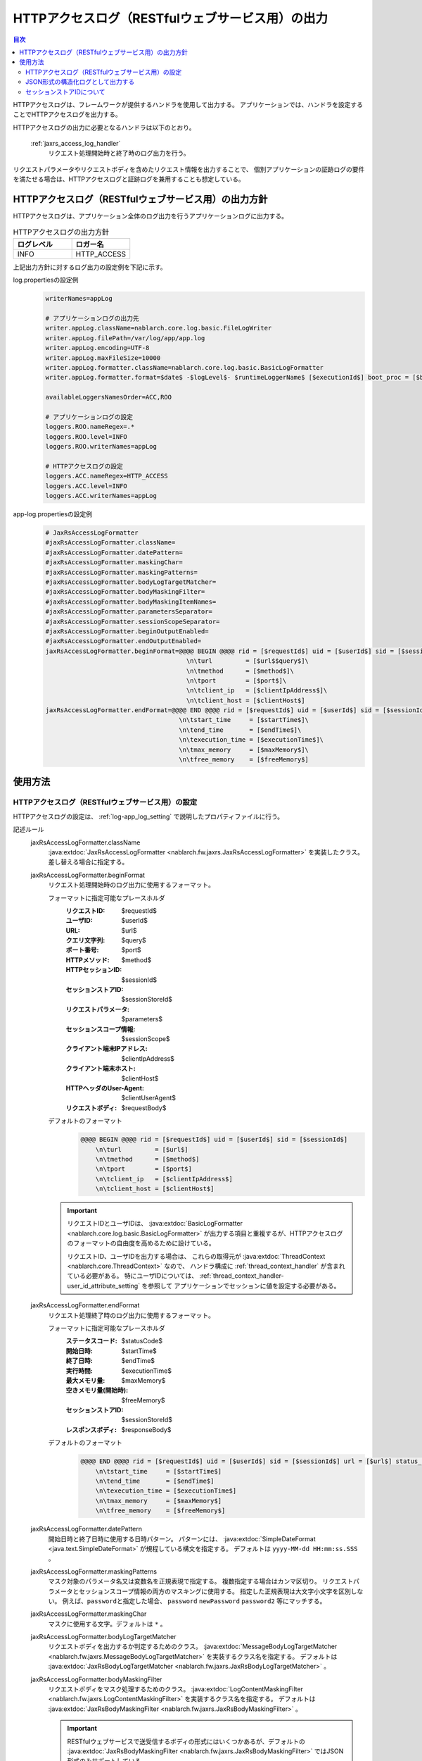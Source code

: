 .. _jaxrs_access_log:

HTTPアクセスログ（RESTfulウェブサービス用）の出力
==================================================

.. contents:: 目次
  :depth: 3
  :local:

HTTPアクセスログは、フレームワークが提供するハンドラを使用して出力する。
アプリケーションでは、ハンドラを設定することでHTTPアクセスログを出力する。

HTTPアクセスログの出力に必要となるハンドラは以下のとおり。

 :ref:`jaxrs_access_log_handler`
  リクエスト処理開始時と終了時のログ出力を行う。

リクエストパラメータやリクエストボディを含めたリクエスト情報を出力することで、
個別アプリケーションの証跡ログの要件を満たせる場合は、HTTPアクセスログと証跡ログを兼用することも想定している。

HTTPアクセスログ（RESTfulウェブサービス用）の出力方針
------------------------------------------------------
HTTPアクセスログは、アプリケーション全体のログ出力を行うアプリケーションログに出力する。

.. list-table:: HTTPアクセスログの出力方針
   :header-rows: 1
   :class: white-space-normal
   :widths: 15,15

   * - ログレベル
     - ロガー名

   * - INFO
     - HTTP_ACCESS

上記出力方針に対するログ出力の設定例を下記に示す。

log.propertiesの設定例
 .. code-block:: properties

  writerNames=appLog

  # アプリケーションログの出力先
  writer.appLog.className=nablarch.core.log.basic.FileLogWriter
  writer.appLog.filePath=/var/log/app/app.log
  writer.appLog.encoding=UTF-8
  writer.appLog.maxFileSize=10000
  writer.appLog.formatter.className=nablarch.core.log.basic.BasicLogFormatter
  writer.appLog.formatter.format=$date$ -$logLevel$- $runtimeLoggerName$ [$executionId$] boot_proc = [$bootProcess$] proc_sys = [$processingSystem$] req_id = [$requestId$] usr_id = [$userId$] $message$$information$$stackTrace$

  availableLoggersNamesOrder=ACC,ROO

  # アプリケーションログの設定
  loggers.ROO.nameRegex=.*
  loggers.ROO.level=INFO
  loggers.ROO.writerNames=appLog

  # HTTPアクセスログの設定
  loggers.ACC.nameRegex=HTTP_ACCESS
  loggers.ACC.level=INFO
  loggers.ACC.writerNames=appLog

app-log.propertiesの設定例
 .. code-block:: properties

  # JaxRsAccessLogFormatter
  #jaxRsAccessLogFormatter.className=
  #jaxRsAccessLogFormatter.datePattern=
  #jaxRsAccessLogFormatter.maskingChar=
  #jaxRsAccessLogFormatter.maskingPatterns=
  #jaxRsAccessLogFormatter.bodyLogTargetMatcher=
  #jaxRsAccessLogFormatter.bodyMaskingFilter=
  #jaxRsAccessLogFormatter.bodyMaskingItemNames=
  #jaxRsAccessLogFormatter.parametersSeparator=
  #jaxRsAccessLogFormatter.sessionScopeSeparator=
  #jaxRsAccessLogFormatter.beginOutputEnabled=
  #jaxRsAccessLogFormatter.endOutputEnabled=
  jaxRsAccessLogFormatter.beginFormat=@@@@ BEGIN @@@@ rid = [$requestId$] uid = [$userId$] sid = [$sessionId$]\
                                        \n\turl         = [$url$$query$]\
                                        \n\tmethod      = [$method$]\
                                        \n\tport        = [$port$]\
                                        \n\tclient_ip   = [$clientIpAddress$]\
                                        \n\tclient_host = [$clientHost$]
  jaxRsAccessLogFormatter.endFormat=@@@@ END @@@@ rid = [$requestId$] uid = [$userId$] sid = [$sessionId$] url = [$url$$query$] method = [$method$] status_code = [$statusCode$]\
                                      \n\tstart_time     = [$startTime$]\
                                      \n\tend_time       = [$endTime$]\
                                      \n\texecution_time = [$executionTime$]\
                                      \n\tmax_memory     = [$maxMemory$]\
                                      \n\tfree_memory    = [$freeMemory$]

使用方法
--------------------------------------------------

.. _jaxrs_access_log-setting:

HTTPアクセスログ（RESTfulウェブサービス用）の設定
~~~~~~~~~~~~~~~~~~~~~~~~~~~~~~~~~~~~~~~~~~~~~~~~~~
HTTPアクセスログの設定は、 :ref:`log-app_log_setting` で説明したプロパティファイルに行う。

記述ルール
 \

 jaxRsAccessLogFormatter.className
  :java:extdoc:`JaxRsAccessLogFormatter <nablarch.fw.jaxrs.JaxRsAccessLogFormatter>` を実装したクラス。
  差し替える場合に指定する。

 .. _jaxrs_access_log-prop_begin_format:

 jaxRsAccessLogFormatter.beginFormat
  リクエスト処理開始時のログ出力に使用するフォーマット。

  フォーマットに指定可能なプレースホルダ
   :リクエストID: $requestId$
   :ユーザID: $userId$
   :URL: $url$
   :クエリ文字列: $query$
   :ポート番号: $port$
   :HTTPメソッド: $method$
   :HTTPセッションID: $sessionId$
   :セッションストアID: $sessionStoreId$
   :リクエストパラメータ: $parameters$
   :セッションスコープ情報: $sessionScope$
   :クライアント端末IPアドレス: $clientIpAddress$
   :クライアント端末ホスト: $clientHost$
   :HTTPヘッダのUser-Agent: $clientUserAgent$
   :リクエストボディ: $requestBody$

  デフォルトのフォーマット
   .. code-block:: bash

    @@@@ BEGIN @@@@ rid = [$requestId$] uid = [$userId$] sid = [$sessionId$]
        \n\turl         = [$url$]
        \n\tmethod      = [$method$]
        \n\tport        = [$port$]
        \n\tclient_ip   = [$clientIpAddress$]
        \n\tclient_host = [$clientHost$]

  .. important::
   リクエストIDとユーザIDは、 :java:extdoc:`BasicLogFormatter <nablarch.core.log.basic.BasicLogFormatter>`
   が出力する項目と重複するが、HTTPアクセスログのフォーマットの自由度を高めるために設けている。

   リクエストID、ユーザIDを出力する場合は、
   これらの取得元が :java:extdoc:`ThreadContext <nablarch.core.ThreadContext>` なので、
   ハンドラ構成に :ref:`thread_context_handler` が含まれている必要がある。
   特にユーザIDについては、 :ref:`thread_context_handler-user_id_attribute_setting` を参照して
   アプリケーションでセッションに値を設定する必要がある。

 .. _jaxrs_access_log-prop_end_format:

 jaxRsAccessLogFormatter.endFormat
  リクエスト処理終了時のログ出力に使用するフォーマット。

  フォーマットに指定可能なプレースホルダ
   :ステータスコード: $statusCode$
   :開始日時: $startTime$
   :終了日時: $endTime$
   :実行時間: $executionTime$
   :最大メモリ量: $maxMemory$
   :空きメモリ量(開始時): $freeMemory$
   :セッションストアID: $sessionStoreId$
   :レスポンスボディ: $responseBody$

  デフォルトのフォーマット
   .. code-block:: bash

    @@@@ END @@@@ rid = [$requestId$] uid = [$userId$] sid = [$sessionId$] url = [$url$] status_code = [$statusCode$]
        \n\tstart_time     = [$startTime$]
        \n\tend_time       = [$endTime$]
        \n\texecution_time = [$executionTime$]
        \n\tmax_memory     = [$maxMemory$]
        \n\tfree_memory    = [$freeMemory$]

 jaxRsAccessLogFormatter.datePattern
  開始日時と終了日時に使用する日時パターン。
  パターンには、 :java:extdoc:`SimpleDateFormat <java.text.SimpleDateFormat>` が規程している構文を指定する。
  デフォルトは ``yyyy-MM-dd HH:mm:ss.SSS`` 。

 jaxRsAccessLogFormatter.maskingPatterns
  マスク対象のパラメータ名又は変数名を正規表現で指定する。
  複数指定する場合はカンマ区切り。
  リクエストパラメータとセッションスコープ情報の両方のマスキングに使用する。
  指定した正規表現は大文字小文字を区別しない。
  例えば、\ ``password``\ と指定した場合、 ``password`` ``newPassword`` ``password2`` 等にマッチする。

 jaxRsAccessLogFormatter.maskingChar
  マスクに使用する文字。デフォルトは ``*`` 。

 jaxRsAccessLogFormatter.bodyLogTargetMatcher
  リクエストボディを出力するか判定するためのクラス。
  :java:extdoc:`MessageBodyLogTargetMatcher <nablarch.fw.jaxrs.MessageBodyLogTargetMatcher>` を実装するクラス名を指定する。
  デフォルトは :java:extdoc:`JaxRsBodyLogTargetMatcher <nablarch.fw.jaxrs.JaxRsBodyLogTargetMatcher>` 。

 jaxRsAccessLogFormatter.bodyMaskingFilter
  リクエストボディをマスク処理するためのクラス。
  :java:extdoc:`LogContentMaskingFilter <nablarch.fw.jaxrs.LogContentMaskingFilter>` を実装するクラス名を指定する。
  デフォルトは :java:extdoc:`JaxRsBodyMaskingFilter <nablarch.fw.jaxrs.JaxRsBodyMaskingFilter>` 。

  .. important::
   RESTfulウェブサービスで送受信するボディの形式にはいくつかあるが、デフォルトの :java:extdoc:`JaxRsBodyMaskingFilter <nablarch.fw.jaxrs.JaxRsBodyMaskingFilter>` ではJSON形式のみサポートしている。

 jaxRsAccessLogFormatter.bodyMaskingItemNames
  リクエストボディをマスク処理する場合、マスク対象の項目名を指定する。
  複数指定する場合はカンマ区切り。

 jaxRsAccessLogFormatter.parametersSeparator
  リクエストパラメータのセパレータ。
  デフォルトは ``\n\t\t`` 。

 jaxRsAccessLogFormatter.sessionScopeSeparator
  セッションスコープ情報のセパレータ。
  デフォルトは ``\n\t\t`` 。

 jaxRsAccessLogFormatter.beginOutputEnabled
  リクエスト処理開始時の出力が有効か否か。
  デフォルトはtrue。
  falseを指定するとリクエスト処理開始時に出力しない。

 jaxRsAccessLogFormatter.endOutputEnabled
  リクエスト処理終了時の出力が有効か否か。
  デフォルトはtrue。
  falseを指定するとリクエスト処理終了時に出力しない。

記述例
 .. code-block:: properties

  jaxRsAccessLogFormatter.className=nablarch.fw.jaxrs.JaxRsAccessLogFormatter
  jaxRsAccessLogFormatter.beginFormat=> sid = [$sessionId$] @@@@ BEGIN @@@@\n\turl = [$url$]\n\tmethod = [$method$]
  jaxRsAccessLogFormatter.endFormat=< sid = [$sessionId$] @@@@ END @@@@ url = [$url$] status_code = [$statusCode$]
  jaxRsAccessLogFormatter.datePattern="yyyy-MM-dd HH:mm:ss.SSS"
  jaxRsAccessLogFormatter.maskingChar=#
  jaxRsAccessLogFormatter.maskingPatterns=password,mobilePhoneNumber
  jaxRsAccessLogFormatter.bodyLogTargetMatcher=nablarch.fw.jaxrs.JaxRsBodyLogTargetMatcher
  jaxRsAccessLogFormatter.bodyMaskingFilter=nablarch.fw.jaxrs.JaxRsBodyMaskingFilter
  jaxRsAccessLogFormatter.bodyMaskingItemNames=password,mobilePhoneNumber
  jaxRsAccessLogFormatter.parametersSeparator=,
  jaxRsAccessLogFormatter.sessionScopeSeparator=,
  jaxRsAccessLogFormatter.beginOutputEnabled=true
  jaxRsAccessLogFormatter.endOutputEnabled=true

.. _jaxrs_access_log-json_setting:

JSON形式の構造化ログとして出力する
~~~~~~~~~~~~~~~~~~~~~~~~~~~~~~~~~~~~~~~~~~~~~~~~~~
:ref:`log-json_log_setting` 設定によりログをJSON形式で出力できるが、
:java:extdoc:`JaxRsAccessLogFormatter <nablarch.fw.jaxrs.JaxRsAccessLogFormatter>` では
HTTPアクセスログの各項目はmessageの値に文字列として出力される。
HTTPアクセスログの各項目もJSONの値として出力するには、
:java:extdoc:`JaxRsAccessJsonLogFormatter <nablarch.fw.jaxrs.JaxRsAccessJsonLogFormatter>` を使用する。
設定は、 :ref:`log-app_log_setting` で説明したプロパティファイルに行う。

記述ルール
 :java:extdoc:`JaxRsAccessJsonLogFormatter <nablarch.fw.jaxrs.JaxRsAccessJsonLogFormatter>` を用いる際に
 指定するプロパティは以下の通り。
 
 httpAccessLogFormatter.className ``必須``
  JSON形式でログを出力する場合、
  :java:extdoc:`JaxRsAccessJsonLogFormatter <nablarch.fw.jaxrs.JaxRsAccessJsonLogFormatter>` を指定する。

 .. _jaxrs_access_log-prop_begin_targets:

 jaxRsAccessLogFormatter.beginTargets
  リクエスト処理開始時のログ出力項目。カンマ区切りで指定する。

  指定可能な出力項目およびデフォルトの出力項目
   :ラベル: label ``デフォルト``
   :リクエストID: requestId ``デフォルト``
   :ユーザID: userId ``デフォルト``
   :HTTPセッションID: sessionId ``デフォルト``
   :セッションストアID: sessionStoreId
   :URL: url ``デフォルト``
   :ポート番号: port ``デフォルト``
   :HTTPメソッド: method ``デフォルト``
   :クエリ文字列: queryString
   :リクエストパラメータ: parameters
   :セッションスコープ情報: sessionScope
   :クライアント端末IPアドレス: clientIpAddress ``デフォルト``
   :クライアント端末ホスト: clientHost ``デフォルト``
   :HTTPヘッダのUser-Agent: clientUserAgent
   :リクエストボディ: requestBody

  出力項目の詳細は、
  :ref:`リクエスト処理開始時のログ出力に使用するフォーマット <jaxrs_access_log-prop_begin_format>`
  のプレースホルダーと同じため省略。

 jaxRsAccessLogFormatter.endTargets
  リクエスト処理終了時のログ出力項目。カンマ区切りで指定する。

  指定可能な出力項目およびデフォルトの出力項目
   :ラベル: label ``デフォルト``
   :リクエストID: requestId ``デフォルト``
   :ユーザID: userId ``デフォルト``
   :HTTPセッションID: sessionId ``デフォルト``
   :セッションストアID: sessionStoreId
   :URL: url ``デフォルト``
   :ステータスコード: statusCode ``デフォルト``
   :開始日時: startTime ``デフォルト``
   :終了日時: endTime ``デフォルト``
   :実行時間: executionTime ``デフォルト``
   :最大メモリ量: maxMemory ``デフォルト``
   :空きメモリ量(開始時): freeMemory ``デフォルト``
   :レスポンスボディ: responseBody

  出力項目の詳細は、
  :ref:`リクエスト処理終了時のログ出力に使用するフォーマット <jaxrs_access_log-prop_end_format>`
  のプレースホルダーと同じため省略。

 jaxRsAccessLogFormatter.datePattern
  開始日時と終了日時に使用する日時パターン。
  パターンには、 :java:extdoc:`SimpleDateFormat <java.text.SimpleDateFormat>` が規程している構文を指定する。
  デフォルトは ``yyyy-MM-dd HH:mm:ss.SSS`` 。

 jaxRsAccessLogFormatter.maskingPatterns
  マスク対象のパラメータ名又は変数名を正規表現で指定する（部分一致）。
  複数指定する場合はカンマ区切り。
  リクエストパラメータとセッションスコープ情報の両方のマスキングに使用する。
  指定した正規表現は大文字小文字を区別しない。
  例えば、\ ``password``\ と指定した場合、 ``password`` ``newPassword`` ``password2`` 等にマッチする。

 jaxRsAccessLogFormatter.maskingChar
  マスクに使用する文字。デフォルトは ``*`` 。

 jaxRsAccessLogFormatter.beginOutputEnabled
  リクエスト処理開始時の出力が有効か否か。
  デフォルトはtrue。
  falseを指定するとリクエスト処理開始時に出力しない。

 jaxRsAccessLogFormatter.endOutputEnabled
  リクエスト処理終了時の出力が有効か否か。
  デフォルトはtrue。
  falseを指定するとリクエスト処理終了時に出力しない。

 jaxRsAccessLogFormatter.beginLabel
  リクエスト処理開始時ログのlabelに出力する値。
  デフォルトは ``"HTTP ACCESS BEGIN"``。

 jaxRsAccessLogFormatter.endLabel
  リクエスト処理終了時ログのlabelに出力する値。
  デフォルトは ``"HTTP ACCESS END"``。

 jaxRsAccessLogFormatter.structuredMessagePrefix
  フォーマット後のメッセージ文字列が JSON 形式に整形されていることを識別できるようにするために、メッセージの先頭に付与するマーカー文字列。
  メッセージの先頭にあるマーカー文字列が :java:extdoc:`JsonLogFormatter <nablarch.core.log.basic.JsonLogFormatter>` に設定しているマーカー文字列と一致する場合、 :java:extdoc:`JsonLogFormatter <nablarch.core.log.basic.JsonLogFormatter>` はメッセージを JSON データとして処理する。
  デフォルトは ``"$JSON$"`` となる。

記述例
 .. code-block:: properties

  httpAccessLogFormatter.className=nablarch.fw.jaxrs.JaxRsAccessJsonLogFormatter
  httpAccessLogFormatter.structuredMessagePrefix=$JSON$
  httpAccessLogFormatter.beginTargets=sessionId,url,method
  httpAccessLogFormatter.endTargets=sessionId,url,statusCode
  httpAccessLogFormatter.beginLabel=HTTP ACCESS BEGIN
  httpAccessLogFormatter.endLabel=HTTP ACCESS END

.. _jaxrs_access_log-session_store_id:

セッションストアIDについて
~~~~~~~~~~~~~~~~~~~~~~~~~~~~~~~~~~~~~~~~~~~~~~~~~~

セッションストアIDを出力に含めた場合、 :ref:`session_store` が発行するセッションを識別するIDが出力される。

この値は :ref:`session_store_handler` の往路で記録されたものが使用される。
したがってセッションストアIDをログに出力する場合、 :ref:`jaxrs_access_log_handler` は :ref:`session_store_handler` より後に配置しなければならない。

セッションストアIDはリクエスト処理開始時の状態で固定されるため、以下のような仕様になる。

* セッションストアIDが発行されていないリクエストでは、途中でIDが発行されたとしても、同一リクエスト内で出力されるセッションストアIDは全て空になる
* 途中で :java:extdoc:`セッションを破棄 <nablarch.common.web.session.SessionUtil.invalidate(nablarch.fw.ExecutionContext)>` したり :java:extdoc:`IDを変更 <nablarch.common.web.session.SessionUtil.changeId(nablarch.fw.ExecutionContext)>` しても、ログに出力される値はリクエスト処理開始時のものから変化しない
